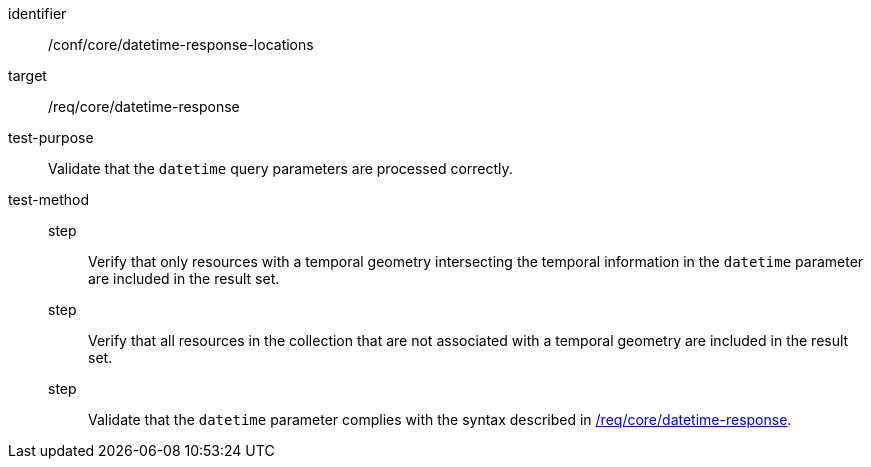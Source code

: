 //Autogenerated file - DO NOT EDIT
[[ats_core_rc-time-response-locations]]
[abstract_test]
====
[%metadata]
identifier:: /conf/core/datetime-response-locations
target:: /req/core/datetime-response
test-purpose:: Validate that the `datetime` query parameters are processed correctly.
test-method::
step::: Verify that only resources with a temporal geometry intersecting the temporal information in the `datetime` parameter are included in the result set.
step::: Verify that all resources in the collection that are not associated with a temporal geometry are included in the result set.
step::: Validate that the `datetime` parameter complies with the syntax described in <<req_core_rc-time-response,/req/core/datetime-response>>.
====
